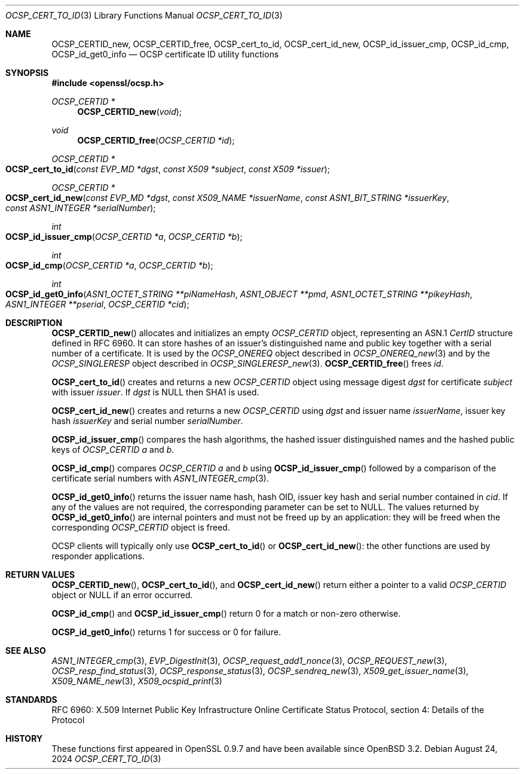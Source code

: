 .\"	$OpenBSD: OCSP_cert_to_id.3,v 1.13 2024/08/24 19:31:09 tb Exp $
.\"	OpenSSL b97fdb57 Nov 11 09:33:09 2016 +0100
.\"
.\" This file is a derived work.
.\" The changes are covered by the following Copyright and license:
.\"
.\" Copyright (c) 2016 Ingo Schwarze <schwarze@openbsd.org>
.\"
.\" Permission to use, copy, modify, and distribute this software for any
.\" purpose with or without fee is hereby granted, provided that the above
.\" copyright notice and this permission notice appear in all copies.
.\"
.\" THE SOFTWARE IS PROVIDED "AS IS" AND THE AUTHOR DISCLAIMS ALL WARRANTIES
.\" WITH REGARD TO THIS SOFTWARE INCLUDING ALL IMPLIED WARRANTIES OF
.\" MERCHANTABILITY AND FITNESS. IN NO EVENT SHALL THE AUTHOR BE LIABLE FOR
.\" ANY SPECIAL, DIRECT, INDIRECT, OR CONSEQUENTIAL DAMAGES OR ANY DAMAGES
.\" WHATSOEVER RESULTING FROM LOSS OF USE, DATA OR PROFITS, WHETHER IN AN
.\" ACTION OF CONTRACT, NEGLIGENCE OR OTHER TORTIOUS ACTION, ARISING OUT OF
.\" OR IN CONNECTION WITH THE USE OR PERFORMANCE OF THIS SOFTWARE.
.\"
.\" The original file was written by Dr. Stephen Henson <steve@openssl.org>.
.\" Copyright (c) 2014, 2016 The OpenSSL Project.  All rights reserved.
.\"
.\" Redistribution and use in source and binary forms, with or without
.\" modification, are permitted provided that the following conditions
.\" are met:
.\"
.\" 1. Redistributions of source code must retain the above copyright
.\"    notice, this list of conditions and the following disclaimer.
.\"
.\" 2. Redistributions in binary form must reproduce the above copyright
.\"    notice, this list of conditions and the following disclaimer in
.\"    the documentation and/or other materials provided with the
.\"    distribution.
.\"
.\" 3. All advertising materials mentioning features or use of this
.\"    software must display the following acknowledgment:
.\"    "This product includes software developed by the OpenSSL Project
.\"    for use in the OpenSSL Toolkit. (http://www.openssl.org/)"
.\"
.\" 4. The names "OpenSSL Toolkit" and "OpenSSL Project" must not be used to
.\"    endorse or promote products derived from this software without
.\"    prior written permission. For written permission, please contact
.\"    openssl-core@openssl.org.
.\"
.\" 5. Products derived from this software may not be called "OpenSSL"
.\"    nor may "OpenSSL" appear in their names without prior written
.\"    permission of the OpenSSL Project.
.\"
.\" 6. Redistributions of any form whatsoever must retain the following
.\"    acknowledgment:
.\"    "This product includes software developed by the OpenSSL Project
.\"    for use in the OpenSSL Toolkit (http://www.openssl.org/)"
.\"
.\" THIS SOFTWARE IS PROVIDED BY THE OpenSSL PROJECT ``AS IS'' AND ANY
.\" EXPRESSED OR IMPLIED WARRANTIES, INCLUDING, BUT NOT LIMITED TO, THE
.\" IMPLIED WARRANTIES OF MERCHANTABILITY AND FITNESS FOR A PARTICULAR
.\" PURPOSE ARE DISCLAIMED.  IN NO EVENT SHALL THE OpenSSL PROJECT OR
.\" ITS CONTRIBUTORS BE LIABLE FOR ANY DIRECT, INDIRECT, INCIDENTAL,
.\" SPECIAL, EXEMPLARY, OR CONSEQUENTIAL DAMAGES (INCLUDING, BUT
.\" NOT LIMITED TO, PROCUREMENT OF SUBSTITUTE GOODS OR SERVICES;
.\" LOSS OF USE, DATA, OR PROFITS; OR BUSINESS INTERRUPTION)
.\" HOWEVER CAUSED AND ON ANY THEORY OF LIABILITY, WHETHER IN CONTRACT,
.\" STRICT LIABILITY, OR TORT (INCLUDING NEGLIGENCE OR OTHERWISE)
.\" ARISING IN ANY WAY OUT OF THE USE OF THIS SOFTWARE, EVEN IF ADVISED
.\" OF THE POSSIBILITY OF SUCH DAMAGE.
.\"
.Dd $Mdocdate: August 24 2024 $
.Dt OCSP_CERT_TO_ID 3
.Os
.Sh NAME
.Nm OCSP_CERTID_new ,
.Nm OCSP_CERTID_free ,
.Nm OCSP_cert_to_id ,
.Nm OCSP_cert_id_new ,
.Nm OCSP_id_issuer_cmp ,
.Nm OCSP_id_cmp ,
.Nm OCSP_id_get0_info
.Nd OCSP certificate ID utility functions
.Sh SYNOPSIS
.In openssl/ocsp.h
.Ft OCSP_CERTID *
.Fn OCSP_CERTID_new void
.Ft void
.Fn OCSP_CERTID_free "OCSP_CERTID *id"
.Ft OCSP_CERTID *
.Fo OCSP_cert_to_id
.Fa "const EVP_MD *dgst"
.Fa "const X509 *subject"
.Fa "const X509 *issuer"
.Fc
.Ft OCSP_CERTID *
.Fo OCSP_cert_id_new
.Fa "const EVP_MD *dgst"
.Fa "const X509_NAME *issuerName"
.Fa "const ASN1_BIT_STRING *issuerKey"
.Fa "const ASN1_INTEGER *serialNumber"
.Fc
.Ft int
.Fo OCSP_id_issuer_cmp
.Fa "OCSP_CERTID *a"
.Fa "OCSP_CERTID *b"
.Fc
.Ft int
.Fo OCSP_id_cmp
.Fa "OCSP_CERTID *a"
.Fa "OCSP_CERTID *b"
.Fc
.Ft int
.Fo OCSP_id_get0_info
.Fa "ASN1_OCTET_STRING **piNameHash"
.Fa "ASN1_OBJECT **pmd"
.Fa "ASN1_OCTET_STRING **pikeyHash"
.Fa "ASN1_INTEGER **pserial"
.Fa "OCSP_CERTID *cid"
.Fc
.Sh DESCRIPTION
.Fn OCSP_CERTID_new
allocates and initializes an empty
.Vt OCSP_CERTID
object, representing an ASN.1
.Vt CertID
structure defined in RFC 6960.
It can store hashes of an issuer's distinguished name and public
key together with a serial number of a certificate.
It is used by the
.Vt OCSP_ONEREQ
object described in
.Xr OCSP_ONEREQ_new 3
and by the
.Vt OCSP_SINGLERESP
object described in
.Xr OCSP_SINGLERESP_new 3 .
.Fn OCSP_CERTID_free
frees
.Fa id .
.Pp
.Fn OCSP_cert_to_id
creates and returns a new
.Vt OCSP_CERTID
object using message digest
.Fa dgst
for certificate
.Fa subject
with issuer
.Fa issuer .
If
.Fa dgst
is
.Dv NULL
then SHA1 is used.
.Pp
.Fn OCSP_cert_id_new
creates and returns a new
.Vt OCSP_CERTID
using
.Fa dgst
and issuer name
.Fa issuerName ,
issuer key hash
.Fa issuerKey
and serial number
.Fa serialNumber .
.Pp
.Fn OCSP_id_issuer_cmp
compares the hash algorithms,
the hashed issuer distinguished names and
the hashed public keys of
.Vt OCSP_CERTID
.Fa a
and
.Fa b .
.Pp
.Fn OCSP_id_cmp
compares
.Vt OCSP_CERTID
.Fa a
and
.Fa b
using
.Fn OCSP_id_issuer_cmp
followed by a comparison of the certificate serial numbers with
.Xr ASN1_INTEGER_cmp 3 .
.Pp
.Fn OCSP_id_get0_info
returns the issuer name hash, hash OID, issuer key hash and serial
number contained in
.Fa cid .
If any of the values are not required, the corresponding parameter can be
set to
.Dv NULL .
The values returned by
.Fn OCSP_id_get0_info
are internal pointers and must not be freed up by an application:
they will be freed when the corresponding
.Vt OCSP_CERTID
object is freed.
.Pp
OCSP clients will typically only use
.Fn OCSP_cert_to_id
or
.Fn OCSP_cert_id_new :
the other functions are used by responder applications.
.Sh RETURN VALUES
.Fn OCSP_CERTID_new ,
.Fn OCSP_cert_to_id ,
and
.Fn OCSP_cert_id_new
return either a pointer to a valid
.Vt OCSP_CERTID
object or
.Dv NULL
if an error occurred.
.Pp
.Fn OCSP_id_cmp
and
.Fn OCSP_id_issuer_cmp
return 0 for a match or non-zero otherwise.
.Pp
.Fn OCSP_id_get0_info
returns 1 for success or 0 for failure.
.Sh SEE ALSO
.Xr ASN1_INTEGER_cmp 3 ,
.Xr EVP_DigestInit 3 ,
.Xr OCSP_request_add1_nonce 3 ,
.Xr OCSP_REQUEST_new 3 ,
.Xr OCSP_resp_find_status 3 ,
.Xr OCSP_response_status 3 ,
.Xr OCSP_sendreq_new 3 ,
.Xr X509_get_issuer_name 3 ,
.Xr X509_NAME_new 3 ,
.Xr X509_ocspid_print 3
.Sh STANDARDS
RFC 6960: X.509 Internet Public Key Infrastructure Online Certificate
Status Protocol, section 4: Details of the Protocol
.Sh HISTORY
These functions first appeared in OpenSSL 0.9.7
and have been available since
.Ox 3.2 .
